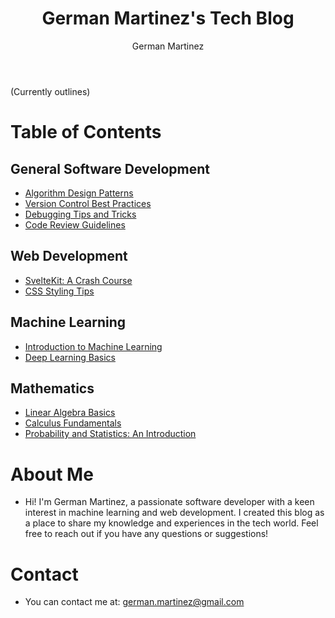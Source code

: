 #+TITLE: German Martinez's Tech Blog
#+AUTHOR: German Martinez
#+DESCRIPTION: Welcome to my blog! Here, you'll find articles on machine learning, web development, software development knowledge, and mathematics.

(Currently outlines)
* Table of Contents

** General Software Development
   - [[./general/algorithm-design-patterns.org][Algorithm Design Patterns]]
   - [[./general/version-control-best-practices.org][Version Control Best Practices]]
   - [[./general/debugging-tips-tricks.org][Debugging Tips and Tricks]]
   - [[./general/code-review-guidelines.org][Code Review Guidelines]]

** Web Development
   - [[./web/sveltekit-crash-course.org][SvelteKit: A Crash Course]]
   - [[./web/css-styling-tips.org][CSS Styling Tips]]

** Machine Learning
   - [[./ml/intro-to-ml.org][Introduction to Machine Learning]]
   - [[./ml/deep-learning-basics.org][Deep Learning Basics]]

** Mathematics
   - [[./math/linear-algebra-basics.org][Linear Algebra Basics]]
   - [[./math/calculus-fundamentals.org][Calculus Fundamentals]]
   - [[./math/probability-statistics-intro.org][Probability and Statistics: An Introduction]]

* About Me
  - Hi! I'm German Martinez, a passionate software developer with a keen interest in machine learning and web development. I created this blog as a place to share my knowledge and experiences in the tech world. Feel free to reach out if you have any questions or suggestions!

* Contact
  - You can contact me at: [[mailto:german.martinez@gmail.com][german.martinez@gmail.com]]
